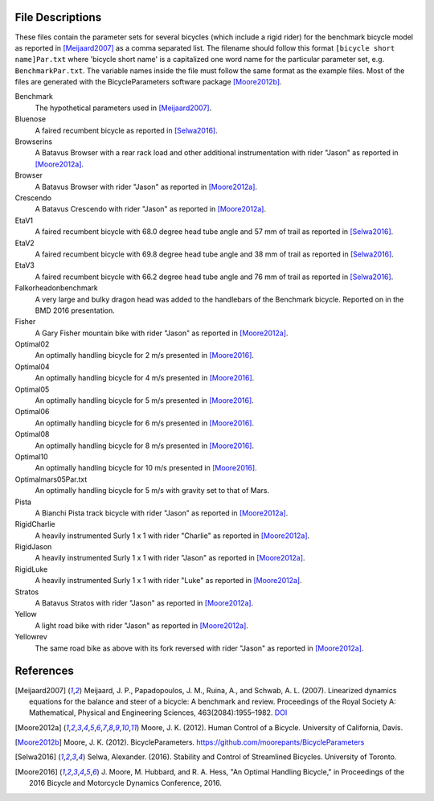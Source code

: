 File Descriptions
=================

These files contain the parameter sets for several bicycles (which include a
rigid rider) for the benchmark bicycle model as reported in [Meijaard2007]_ as
a comma separated list. The filename should follow this format ``[bicycle short
name]Par.txt`` where 'bicycle short name' is a capitalized one word name for
the particular parameter set, e.g. ``BenchmarkPar.txt``. The variable names
inside the file must follow the same format as the example files. Most of the
files are generated with the BicycleParameters software package [Moore2012b]_.

Benchmark
  The hypothetical parameters used in [Meijaard2007]_.
Bluenose
  A faired recumbent bicycle as reported in [Selwa2016]_.
Browserins
  A Batavus Browser with a rear rack load and other additional instrumentation
  with rider "Jason" as reported in [Moore2012a]_.
Browser
  A Batavus Browser with rider "Jason" as reported in [Moore2012a]_.
Crescendo
  A Batavus Crescendo with rider "Jason" as reported in [Moore2012a]_.
EtaV1
  A faired recumbent bicycle with 68.0 degree head tube angle and 57 mm of
  trail as reported in [Selwa2016]_.
EtaV2
  A faired recumbent bicycle with 69.8 degree head tube angle and 38 mm of
  trail as reported in [Selwa2016]_.
EtaV3
  A faired recumbent bicycle with 66.2 degree head tube angle and 76 mm of
  trail as reported in [Selwa2016]_.
Falkorheadonbenchmark
  A very large and bulky dragon head was added to the handlebars of the
  Benchmark bicycle. Reported on in the BMD 2016 presentation.
Fisher
  A Gary Fisher mountain bike with rider "Jason" as reported in [Moore2012a]_.
Optimal02
  An optimally handling bicycle for 2 m/s presented in [Moore2016]_.
Optimal04
  An optimally handling bicycle for 4 m/s presented in [Moore2016]_.
Optimal05
  An optimally handling bicycle for 5 m/s presented in [Moore2016]_.
Optimal06
  An optimally handling bicycle for 6 m/s presented in [Moore2016]_.
Optimal08
  An optimally handling bicycle for 8 m/s presented in [Moore2016]_.
Optimal10
  An optimally handling bicycle for 10 m/s presented in [Moore2016]_.
Optimalmars05Par.txt
  An optimally handling bicycle for 5 m/s with gravity set to that of Mars.
Pista
  A Bianchi Pista track bicycle with rider "Jason" as reported in
  [Moore2012a]_.
RigidCharlie
  A heavily instrumented Surly 1 x 1 with rider "Charlie" as reported in
  [Moore2012a]_.
RigidJason
  A heavily instrumented Surly 1 x 1 with rider "Jason" as reported in
  [Moore2012a]_.
RigidLuke
  A heavily instrumented Surly 1 x 1 with rider "Luke" as reported in
  [Moore2012a]_.
Stratos
  A Batavus Stratos with rider "Jason" as reported in [Moore2012a]_.
Yellow
  A light road bike with rider "Jason" as reported in [Moore2012a]_.
Yellowrev
  The same road bike as above with its fork reversed with rider "Jason" as
  reported in [Moore2012a]_.


References
==========

.. [Meijaard2007] Meijaard, J. P., Papadopoulos, J. M., Ruina, A., and Schwab,
   A. L. (2007).  Linearized dynamics equations for the balance and steer of a
   bicycle: A benchmark and review. Proceedings of the Royal Society A:
   Mathematical, Physical and Engineering Sciences, 463(2084):1955–1982.
   `DOI <http://dx.doi.org/10.1098/rspa.2007.1857>`_
.. [Moore2012a] Moore, J. K. (2012). Human Control of a Bicycle. University of
   California, Davis.
.. [Moore2012b]  Moore, J. K. (2012). BicycleParameters.
   https://github.com/moorepants/BicycleParameters
.. [Selwa2016] Selwa, Alexander. (2016). Stability and Control of Streamlined
   Bicycles. University of Toronto.
.. [Moore2016] J. Moore, M. Hubbard, and R. A. Hess, "An Optimal Handling
   Bicycle," in Proceedings of the 2016 Bicycle and Motorcycle Dynamics
   Conference, 2016.
